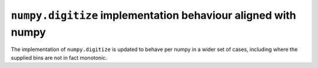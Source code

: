 ``numpy.digitize`` implementation behaviour aligned with numpy
""""""""""""""""""""""""""""""""""""""""""""""""""""""""""""""""""

The implementation of ``numpy.digitize`` is updated to behave per
numpy in a wider set of cases, including where the supplied bins
are not in fact monotonic.
